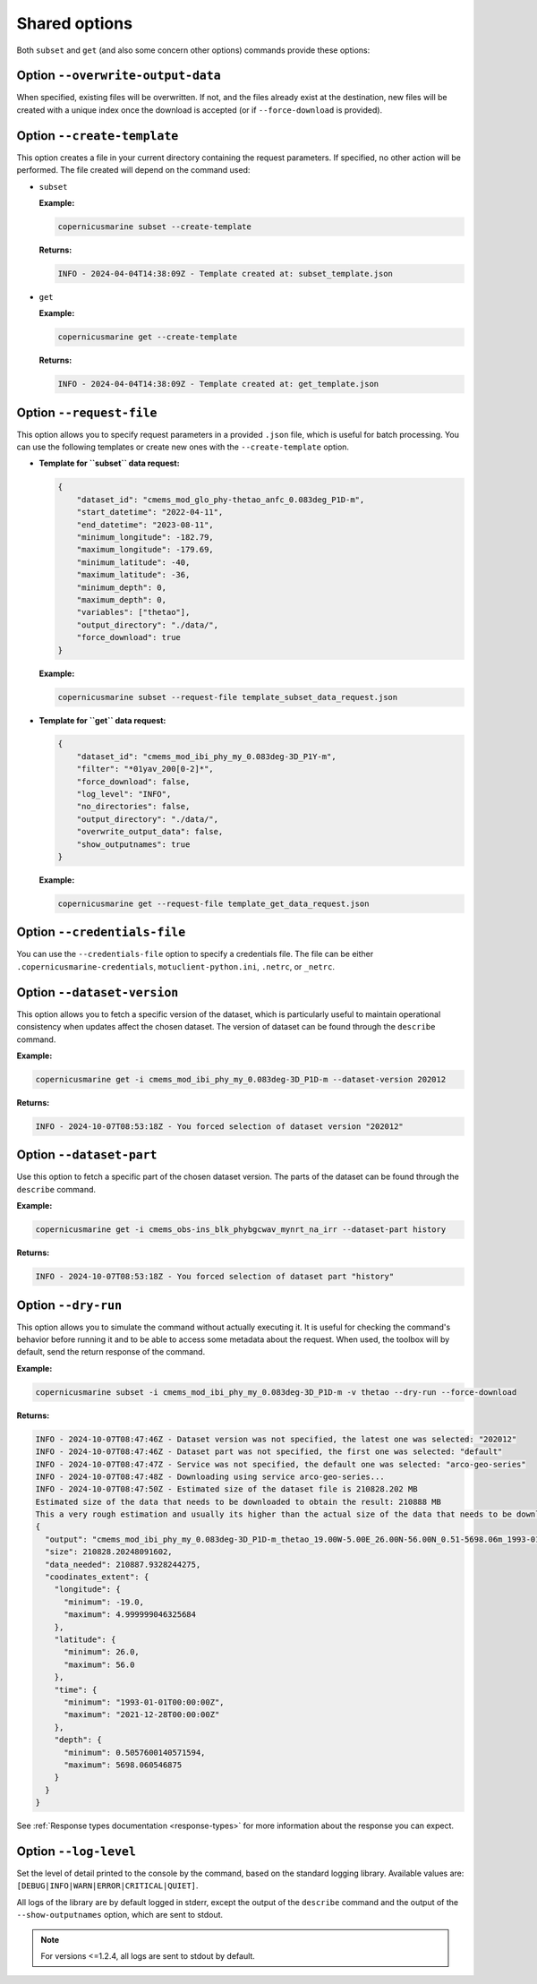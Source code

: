 Shared options
=========================

Both ``subset`` and ``get`` (and also some concern other options) commands provide these options:

Option ``--overwrite-output-data``
**********************************

When specified, existing files will be overwritten. If not, and the files already exist at the destination, new files will be created with a unique index once the download is accepted (or if ``--force-download`` is provided).

Option ``--create-template``
*********************************

This option creates a file in your current directory containing the request parameters. If specified, no other action will be performed. The file created will depend on the command used:

- ``subset``

  **Example:**

  .. code-block:: bash

     copernicusmarine subset --create-template

  **Returns:**

  .. code-block:: text

     INFO - 2024-04-04T14:38:09Z - Template created at: subset_template.json

- ``get``

  **Example:**

  .. code-block:: bash

     copernicusmarine get --create-template

  **Returns:**

  .. code-block:: text

     INFO - 2024-04-04T14:38:09Z - Template created at: get_template.json

Option ``--request-file``
*********************************

This option allows you to specify request parameters in a provided ``.json`` file, which is useful for batch processing. You can use the following templates or create new ones with the ``--create-template`` option.

- **Template for ``subset`` data request:**

  .. code-block:: text

    {
        "dataset_id": "cmems_mod_glo_phy-thetao_anfc_0.083deg_P1D-m",
        "start_datetime": "2022-04-11",
        "end_datetime": "2023-08-11",
        "minimum_longitude": -182.79,
        "maximum_longitude": -179.69,
        "minimum_latitude": -40,
        "maximum_latitude": -36,
        "minimum_depth": 0,
        "maximum_depth": 0,
        "variables": ["thetao"],
        "output_directory": "./data/",
        "force_download": true
    }

  **Example:**

  .. code-block:: bash

     copernicusmarine subset --request-file template_subset_data_request.json

- **Template for ``get`` data request:**

  .. code-block:: text

    {
        "dataset_id": "cmems_mod_ibi_phy_my_0.083deg-3D_P1Y-m",
        "filter": "*01yav_200[0-2]*",
        "force_download": false,
        "log_level": "INFO",
        "no_directories": false,
        "output_directory": "./data/",
        "overwrite_output_data": false,
        "show_outputnames": true
    }

  **Example:**

  .. code-block:: bash

     copernicusmarine get --request-file template_get_data_request.json

Option ``--credentials-file``
*********************************

You can use the ``--credentials-file`` option to specify a credentials file. The file can be either ``.copernicusmarine-credentials``, ``motuclient-python.ini``, ``.netrc``, or ``_netrc``.

.. _dataset version:

Option ``--dataset-version``
*********************************

This option allows you to fetch a specific version of the dataset, which is particularly useful to maintain operational consistency when updates affect the chosen dataset.
The version of dataset can be found through the ``describe`` command.

**Example:**

.. code:: bash

    copernicusmarine get -i cmems_mod_ibi_phy_my_0.083deg-3D_P1D-m --dataset-version 202012

**Returns:**

.. code:: text

    INFO - 2024-10-07T08:53:18Z - You forced selection of dataset version "202012"

Option ``--dataset-part``
*********************************

Use this option to fetch a specific part of the chosen dataset version.
The parts of the dataset can be found through the ``describe`` command.

**Example:**

.. code:: bash

    copernicusmarine get -i cmems_obs-ins_blk_phybgcwav_mynrt_na_irr --dataset-part history

**Returns:**

.. code:: text

    INFO - 2024-10-07T08:53:18Z - You forced selection of dataset part "history"

Option ``--dry-run``
*********************************

This option allows you to simulate the command without actually executing it.
It is useful for checking the command's behavior before running it and to be able to access some metadata about the request.
When used, the toolbox will by default, send the return response of the command.

**Example:**

.. code:: bash

      copernicusmarine subset -i cmems_mod_ibi_phy_my_0.083deg-3D_P1D-m -v thetao --dry-run --force-download

**Returns:**

.. code:: text

    INFO - 2024-10-07T08:47:46Z - Dataset version was not specified, the latest one was selected: "202012"
    INFO - 2024-10-07T08:47:46Z - Dataset part was not specified, the first one was selected: "default"
    INFO - 2024-10-07T08:47:47Z - Service was not specified, the default one was selected: "arco-geo-series"
    INFO - 2024-10-07T08:47:48Z - Downloading using service arco-geo-series...
    INFO - 2024-10-07T08:47:50Z - Estimated size of the dataset file is 210828.202 MB
    Estimated size of the data that needs to be downloaded to obtain the result: 210888 MB
    This a very rough estimation and usually its higher than the actual size of the data that needs to be downloaded.
    {
      "output": "cmems_mod_ibi_phy_my_0.083deg-3D_P1D-m_thetao_19.00W-5.00E_26.00N-56.00N_0.51-5698.06m_1993-01-01-2021-12-28.nc",
      "size": 210828.20248091602,
      "data_needed": 210887.9328244275,
      "coodinates_extent": {
        "longitude": {
          "minimum": -19.0,
          "maximum": 4.999999046325684
        },
        "latitude": {
          "minimum": 26.0,
          "maximum": 56.0
        },
        "time": {
          "minimum": "1993-01-01T00:00:00Z",
          "maximum": "2021-12-28T00:00:00Z"
        },
        "depth": {
          "minimum": 0.5057600140571594,
          "maximum": 5698.060546875
        }
      }
    }

See :ref:`Response types documentation <response-types>` for more information about the response you can expect.

Option ``--log-level``
*********************************

Set the level of detail printed to the console by the command, based on the standard logging library. Available values are: ``[DEBUG|INFO|WARN|ERROR|CRITICAL|QUIET]``.

All logs of the library are by default logged in stderr, except the output of the ``describe`` command and the output of the ``--show-outputnames`` option, which are sent to stdout.

.. note::
    For versions <=1.2.4, all logs are sent to stdout by default.
